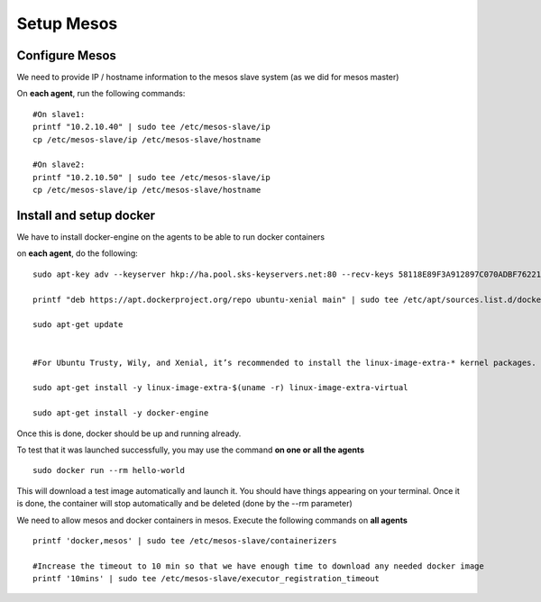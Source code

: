 Setup Mesos
===========

Configure Mesos
---------------

We need to provide IP / hostname information to the mesos slave system (as we did for mesos master)

On **each agent**, run the following commands:

::

	#On slave1:
	printf "10.2.10.40" | sudo tee /etc/mesos-slave/ip
	cp /etc/mesos-slave/ip /etc/mesos-slave/hostname

	#On slave2:
	printf "10.2.10.50" | sudo tee /etc/mesos-slave/ip
	cp /etc/mesos-slave/ip /etc/mesos-slave/hostname

Install and setup docker
------------------------
We have to install docker-engine on the agents to be able to run docker containers

on **each agent**, do the following:

::

	sudo apt-key adv --keyserver hkp://ha.pool.sks-keyservers.net:80 --recv-keys 58118E89F3A912897C070ADBF76221572C52609D

	printf "deb https://apt.dockerproject.org/repo ubuntu-xenial main" | sudo tee /etc/apt/sources.list.d/docker.list

	sudo apt-get update


	#For Ubuntu Trusty, Wily, and Xenial, it’s recommended to install the linux-image-extra-* kernel packages. The linux-image-extra-* packages allows you use the aufs storage driver.

	sudo apt-get install -y linux-image-extra-$(uname -r) linux-image-extra-virtual

	sudo apt-get install -y docker-engine


Once this is done, docker should be up and running already.

To test that it was launched successfully, you may use the command **on one or all the agents**

::

	sudo docker run --rm hello-world

This will download a test image automatically and launch it. You should have things appearing on your terminal. Once it is done, the container will stop automatically and be deleted (done by the --rm parameter)

.. image:: ../images/setup-slave-test-docker.png
	:align: center

We need to allow mesos and docker containers in mesos. Execute the following commands on **all agents**

::

	printf 'docker,mesos' | sudo tee /etc/mesos-slave/containerizers

	#Increase the timeout to 10 min so that we have enough time to download any needed docker image
	printf '10mins' | sudo tee /etc/mesos-slave/executor_registration_timeout
